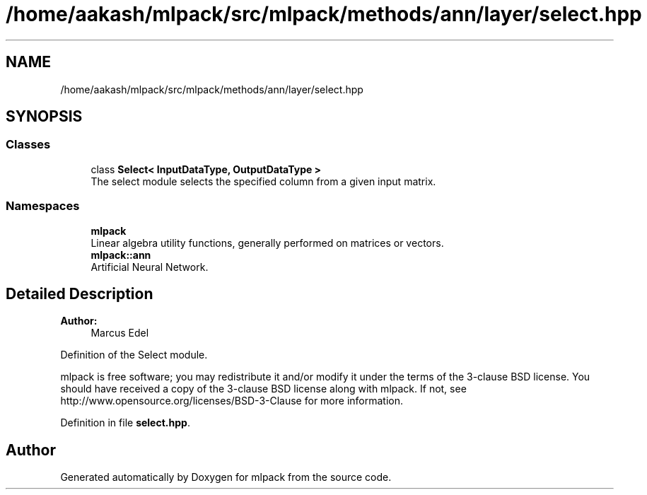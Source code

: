 .TH "/home/aakash/mlpack/src/mlpack/methods/ann/layer/select.hpp" 3 "Sun Aug 22 2021" "Version 3.4.2" "mlpack" \" -*- nroff -*-
.ad l
.nh
.SH NAME
/home/aakash/mlpack/src/mlpack/methods/ann/layer/select.hpp
.SH SYNOPSIS
.br
.PP
.SS "Classes"

.in +1c
.ti -1c
.RI "class \fBSelect< InputDataType, OutputDataType >\fP"
.br
.RI "The select module selects the specified column from a given input matrix\&. "
.in -1c
.SS "Namespaces"

.in +1c
.ti -1c
.RI " \fBmlpack\fP"
.br
.RI "Linear algebra utility functions, generally performed on matrices or vectors\&. "
.ti -1c
.RI " \fBmlpack::ann\fP"
.br
.RI "Artificial Neural Network\&. "
.in -1c
.SH "Detailed Description"
.PP 

.PP
\fBAuthor:\fP
.RS 4
Marcus Edel
.RE
.PP
Definition of the Select module\&.
.PP
mlpack is free software; you may redistribute it and/or modify it under the terms of the 3-clause BSD license\&. You should have received a copy of the 3-clause BSD license along with mlpack\&. If not, see http://www.opensource.org/licenses/BSD-3-Clause for more information\&. 
.PP
Definition in file \fBselect\&.hpp\fP\&.
.SH "Author"
.PP 
Generated automatically by Doxygen for mlpack from the source code\&.
